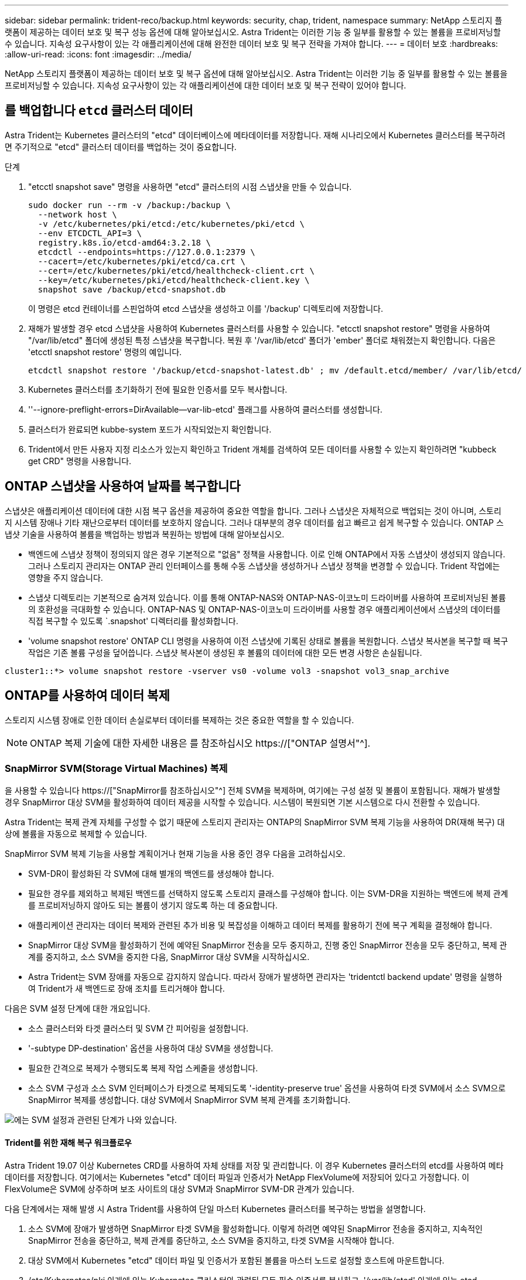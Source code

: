 ---
sidebar: sidebar 
permalink: trident-reco/backup.html 
keywords: security, chap, trident, namespace 
summary: NetApp 스토리지 플랫폼이 제공하는 데이터 보호 및 복구 성능 옵션에 대해 알아보십시오. Astra Trident는 이러한 기능 중 일부를 활용할 수 있는 볼륨을 프로비저닝할 수 있습니다. 지속성 요구사항이 있는 각 애플리케이션에 대해 완전한 데이터 보호 및 복구 전략을 가져야 합니다. 
---
= 데이터 보호
:hardbreaks:
:allow-uri-read: 
:icons: font
:imagesdir: ../media/


[role="lead"]
NetApp 스토리지 플랫폼이 제공하는 데이터 보호 및 복구 옵션에 대해 알아보십시오. Astra Trident는 이러한 기능 중 일부를 활용할 수 있는 볼륨을 프로비저닝할 수 있습니다. 지속성 요구사항이 있는 각 애플리케이션에 대한 데이터 보호 및 복구 전략이 있어야 합니다.



== 를 백업합니다 `etcd` 클러스터 데이터

Astra Trident는 Kubernetes 클러스터의 "etcd" 데이터베이스에 메타데이터를 저장합니다. 재해 시나리오에서 Kubernetes 클러스터를 복구하려면 주기적으로 "etcd" 클러스터 데이터를 백업하는 것이 중요합니다.

.단계
. "etcctl snapshot save" 명령을 사용하면 "etcd" 클러스터의 시점 스냅샷을 만들 수 있습니다.
+
[listing]
----
sudo docker run --rm -v /backup:/backup \
  --network host \
  -v /etc/kubernetes/pki/etcd:/etc/kubernetes/pki/etcd \
  --env ETCDCTL_API=3 \
  registry.k8s.io/etcd-amd64:3.2.18 \
  etcdctl --endpoints=https://127.0.0.1:2379 \
  --cacert=/etc/kubernetes/pki/etcd/ca.crt \
  --cert=/etc/kubernetes/pki/etcd/healthcheck-client.crt \
  --key=/etc/kubernetes/pki/etcd/healthcheck-client.key \
  snapshot save /backup/etcd-snapshot.db
----
+
이 명령은 etcd 컨테이너를 스핀업하여 etcd 스냅샷을 생성하고 이를 '/backup' 디렉토리에 저장합니다.

. 재해가 발생할 경우 etcd 스냅샷을 사용하여 Kubernetes 클러스터를 사용할 수 있습니다. "etcctl snapshot restore" 명령을 사용하여 "/var/lib/etcd" 폴더에 생성된 특정 스냅샷을 복구합니다. 복원 후 '/var/lib/etcd' 폴더가 'ember' 폴더로 채워졌는지 확인합니다. 다음은 'etcctl snapshot restore' 명령의 예입니다.
+
[listing]
----
etcdctl snapshot restore '/backup/etcd-snapshot-latest.db' ; mv /default.etcd/member/ /var/lib/etcd/
----
. Kubernetes 클러스터를 초기화하기 전에 필요한 인증서를 모두 복사합니다.
. ''--ignore-preflight-errors=DirAvailable--var-lib-etcd' 플래그를 사용하여 클러스터를 생성합니다.
. 클러스터가 완료되면 kubbe-system 포드가 시작되었는지 확인합니다.
. Trident에서 만든 사용자 지정 리소스가 있는지 확인하고 Trident 개체를 검색하여 모든 데이터를 사용할 수 있는지 확인하려면 "kubbeck get CRD" 명령을 사용합니다.




== ONTAP 스냅샷을 사용하여 날짜를 복구합니다

스냅샷은 애플리케이션 데이터에 대한 시점 복구 옵션을 제공하여 중요한 역할을 합니다. 그러나 스냅샷은 자체적으로 백업되는 것이 아니며, 스토리지 시스템 장애나 기타 재난으로부터 데이터를 보호하지 않습니다. 그러나 대부분의 경우 데이터를 쉽고 빠르고 쉽게 복구할 수 있습니다. ONTAP 스냅샷 기술을 사용하여 볼륨을 백업하는 방법과 복원하는 방법에 대해 알아보십시오.

* 백엔드에 스냅샷 정책이 정의되지 않은 경우 기본적으로 "없음" 정책을 사용합니다. 이로 인해 ONTAP에서 자동 스냅샷이 생성되지 않습니다. 그러나 스토리지 관리자는 ONTAP 관리 인터페이스를 통해 수동 스냅샷을 생성하거나 스냅샷 정책을 변경할 수 있습니다. Trident 작업에는 영향을 주지 않습니다.
* 스냅샷 디렉토리는 기본적으로 숨겨져 있습니다. 이를 통해 ONTAP-NAS와 ONTAP-NAS-이코노미 드라이버를 사용하여 프로비저닝된 볼륨의 호환성을 극대화할 수 있습니다. ONTAP-NAS 및 ONTAP-NAS-이코노미 드라이버를 사용할 경우 애플리케이션에서 스냅샷의 데이터를 직접 복구할 수 있도록 `.snapshot' 디렉터리를 활성화합니다.
* 'volume snapshot restore' ONTAP CLI 명령을 사용하여 이전 스냅샷에 기록된 상태로 볼륨을 복원합니다. 스냅샷 복사본을 복구할 때 복구 작업은 기존 볼륨 구성을 덮어씁니다. 스냅샷 복사본이 생성된 후 볼륨의 데이터에 대한 모든 변경 사항은 손실됩니다.


[listing]
----
cluster1::*> volume snapshot restore -vserver vs0 -volume vol3 -snapshot vol3_snap_archive
----


== ONTAP를 사용하여 데이터 복제

스토리지 시스템 장애로 인한 데이터 손실로부터 데이터를 복제하는 것은 중요한 역할을 할 수 있습니다.


NOTE: ONTAP 복제 기술에 대한 자세한 내용은 를 참조하십시오 https://["ONTAP 설명서"^].



=== SnapMirror SVM(Storage Virtual Machines) 복제

을 사용할 수 있습니다 https://["SnapMirror를 참조하십시오"^] 전체 SVM을 복제하며, 여기에는 구성 설정 및 볼륨이 포함됩니다. 재해가 발생할 경우 SnapMirror 대상 SVM을 활성화하여 데이터 제공을 시작할 수 있습니다. 시스템이 복원되면 기본 시스템으로 다시 전환할 수 있습니다.

Astra Trident는 복제 관계 자체를 구성할 수 없기 때문에 스토리지 관리자는 ONTAP의 SnapMirror SVM 복제 기능을 사용하여 DR(재해 복구) 대상에 볼륨을 자동으로 복제할 수 있습니다.

SnapMirror SVM 복제 기능을 사용할 계획이거나 현재 기능을 사용 중인 경우 다음을 고려하십시오.

* SVM-DR이 활성화된 각 SVM에 대해 별개의 백엔드를 생성해야 합니다.
* 필요한 경우를 제외하고 복제된 백엔드를 선택하지 않도록 스토리지 클래스를 구성해야 합니다. 이는 SVM-DR을 지원하는 백엔드에 복제 관계를 프로비저닝하지 않아도 되는 볼륨이 생기지 않도록 하는 데 중요합니다.
* 애플리케이션 관리자는 데이터 복제와 관련된 추가 비용 및 복잡성을 이해하고 데이터 복제를 활용하기 전에 복구 계획을 결정해야 합니다.
* SnapMirror 대상 SVM을 활성화하기 전에 예약된 SnapMirror 전송을 모두 중지하고, 진행 중인 SnapMirror 전송을 모두 중단하고, 복제 관계를 중지하고, 소스 SVM을 중지한 다음, SnapMirror 대상 SVM을 시작하십시오.
* Astra Trident는 SVM 장애를 자동으로 감지하지 않습니다. 따라서 장애가 발생하면 관리자는 'tridentctl backend update' 명령을 실행하여 Trident가 새 백엔드로 장애 조치를 트리거해야 합니다.


다음은 SVM 설정 단계에 대한 개요입니다.

* 소스 클러스터와 타겟 클러스터 및 SVM 간 피어링을 설정합니다.
* '-subtype DP-destination' 옵션을 사용하여 대상 SVM을 생성합니다.
* 필요한 간격으로 복제가 수행되도록 복제 작업 스케줄을 생성합니다.
* 소스 SVM 구성과 소스 SVM 인터페이스가 타겟으로 복제되도록 '-identity-preserve true' 옵션을 사용하여 타겟 SVM에서 소스 SVM으로 SnapMirror 복제를 생성합니다. 대상 SVM에서 SnapMirror SVM 복제 관계를 초기화합니다.


image::SVMDR1.PNG[에는 SVM 설정과 관련된 단계가 나와 있습니다.]



==== Trident를 위한 재해 복구 워크플로우

Astra Trident 19.07 이상 Kubernetes CRD를 사용하여 자체 상태를 저장 및 관리합니다. 이 경우 Kubernetes 클러스터의 etcd를 사용하여 메타데이터를 저장합니다. 여기에서는 Kubernetes "etcd" 데이터 파일과 인증서가 NetApp FlexVolume에 저장되어 있다고 가정합니다. 이 FlexVolume은 SVM에 상주하며 보조 사이트의 대상 SVM과 SnapMirror SVM-DR 관계가 있습니다.

다음 단계에서는 재해 발생 시 Astra Trident를 사용하여 단일 마스터 Kubernetes 클러스터를 복구하는 방법을 설명합니다.

. 소스 SVM에 장애가 발생하면 SnapMirror 타겟 SVM을 활성화합니다. 이렇게 하려면 예약된 SnapMirror 전송을 중지하고, 지속적인 SnapMirror 전송을 중단하고, 복제 관계를 중단하고, 소스 SVM을 중지하고, 타겟 SVM을 시작해야 합니다.
. 대상 SVM에서 Kubernetes "etcd" 데이터 파일 및 인증서가 포함된 볼륨을 마스터 노드로 설정할 호스트에 마운트합니다.
. /etc/Kubernetes/pki 아래에 있는 Kubernetes 클러스터와 관련된 모든 필수 인증서를 복사하고, '/var/lib/etcd' 아래에 있는 etcd member 파일을 복사합니다.
. '--ignore-preflight-errors=DirAvailable--var-lib-etcd' 플래그를 사용하여 kubeadm init 명령을 사용하여 Kubernetes 클러스터를 생성합니다. Kubernetes 노드에 사용되는 호스트 이름은 소스 Kubernetes 클러스터와 동일해야 합니다.
. 'kubeck get CRD' 명령을 실행하여 모든 Trident 사용자 지정 리소스가 표시되는지 확인하고 Trident 객체를 검색하여 모든 데이터를 사용할 수 있는지 확인합니다.
. './tridentctl update backend <backend-name> -f <backend-json-file> -n <namespace>' 명령을 실행하여 새 대상 SVM 이름을 반영하도록 필요한 모든 백엔드를 업데이트합니다.



NOTE: 애플리케이션의 영구 볼륨의 경우, 대상 SVM이 활성화될 때 Trident가 프로비저닝한 모든 볼륨이 데이터 제공을 시작합니다. 위에서 설명한 단계를 사용하여 대상 측에 Kubernetes 클러스터를 설정한 후에는 모든 구축과 포드가 시작되고 패키지 애플리케이션은 문제 없이 실행되어야 합니다.



=== SnapMirror 볼륨 복제

ONTAP SnapMirror 볼륨 복제는 재해 복구 기능으로, 볼륨 레벨의 운영 스토리지에서 대상 스토리지로 페일오버할 수 있도록 지원합니다. SnapMirror는 스냅샷을 동기화하여 보조 스토리지에 운영 스토리지의 볼륨 복제본 또는 미러를 생성합니다.

다음은 ONTAP SnapMirror 볼륨 복제 설정 단계에 대한 개요입니다.

* 볼륨이 상주하는 클러스터와 볼륨의 데이터를 제공하는 SVM 간에 피어링을 설정합니다.
* 관계의 동작을 제어하고 해당 관계에 대한 구성 특성을 지정하는 SnapMirror 정책을 생성합니다.
* 를 사용하여 타겟 볼륨과 소스 볼륨 사이에 SnapMirror 관계를 생성합니다 https://["d9934e78a9254dde4a227181c30fa2d2"^] 적절한 SnapMirror 정책을 할당합니다.
* SnapMirror 관계가 생성된 후 소스 볼륨에서 타겟 볼륨으로의 기본 전송이 완료되도록 관계를 초기화합니다.


image::SM1.PNG[에는 SnapMirror 볼륨 복제 설정이 나와 있습니다.]



==== Trident를 위한 SnapMirror 볼륨 재해 복구 워크플로우

다음 단계에서는 Astra Trident를 사용하여 단일 마스터 Kubernetes 클러스터를 복구하는 방법을 설명합니다.

. 재해가 발생할 경우 예약된 SnapMirror 전송을 모두 중지하고 진행 중인 SnapMirror 전송을 모두 중단하십시오. 대상 볼륨이 읽기/쓰기가 되도록 대상 볼륨과 소스 볼륨 간의 복제 관계를 중단하십시오.
. 대상 SVM에서 Kubernetes "etcd" 데이터 파일 및 인증서가 포함된 볼륨을 호스트에 마운트하고 마스터 노드로 설정됩니다.
. /etc/Kubernetes/pki 아래에 있는 Kubernetes 클러스터와 관련된 모든 필수 인증서를 복사하고, '/var/lib/etcd' 아래에 있는 etcd member 파일을 복사합니다.
. '--ignore-preflight-errors=DirAvailable--var-lib-etcd' 플래그를 사용하여 "kubeadm init" 명령을 실행하여 Kubernetes 클러스터를 생성합니다. 호스트 이름은 소스 Kubernetes 클러스터와 같아야 합니다.
. 'kubeck get CRD' 명령을 실행하여 모든 Trident 사용자 지정 리소스가 검색되었는지 확인하고 Trident 객체를 검색하여 모든 데이터를 사용할 수 있는지 확인합니다.
. 이전 백엔드를 정리하고 Trident에 새 백엔드를 만듭니다. 새 관리 LIF, 새 SVM 이름 및 대상 SVM의 암호를 지정합니다.




==== 애플리케이션의 영구 볼륨에 대한 재해 복구 워크플로우

다음 단계에서는 재해 발생 시 컨테이너화된 워크로드에 SnapMirror 대상 볼륨을 제공하는 방법을 설명합니다.

. 예약된 모든 SnapMirror 전송을 중지하고 진행 중인 모든 SnapMirror 전송을 중단합니다. 대상 볼륨이 읽기/쓰기가 되도록 대상 볼륨과 소스 볼륨 간의 복제 관계를 중단하십시오. 소스 SVM의 볼륨에 연결된 PVC를 사용하는 구축을 정리합니다.
. 위에서 설명한 단계를 사용하여 대상 측에 Kubernetes 클러스터를 설정한 후 Kubernetes 클러스터에서 배포, PVC 및 PV를 정리합니다.
. Trident에서 새로운 관리 및 데이터 LIF, 새 SVM 이름 및 대상 SVM의 암호를 지정하여 새 백엔드를 생성합니다.
. Trident 가져오기 기능을 사용하여 새 PVC에 바인딩된 PV로 필요한 볼륨을 가져옵니다.
. 새로 생성된 PVC와 함께 애플리케이션 배포를 재배포합니다.




== Element 스냅샷을 사용하여 데이터 복구

볼륨에 대한 스냅샷 스케줄을 설정하고 필요한 간격으로 스냅샷을 생성하도록 하여 Element 볼륨의 데이터를 백업합니다. Element UI 또는 API를 사용하여 스냅샷 스케줄을 설정해야 합니다. 현재 '솔드파이어-SAN' 드라이버를 통해 스냅샷 스케줄을 볼륨으로 설정할 수 없습니다.

데이터가 손상된 경우 Element UI 또는 API를 사용하여 특정 스냅샷을 선택하고 볼륨을 스냅숏으로 수동으로 롤백할 수 있습니다. 이렇게 하면 스냅샷이 생성된 이후 볼륨에 대한 모든 변경 사항이 복구됩니다.
